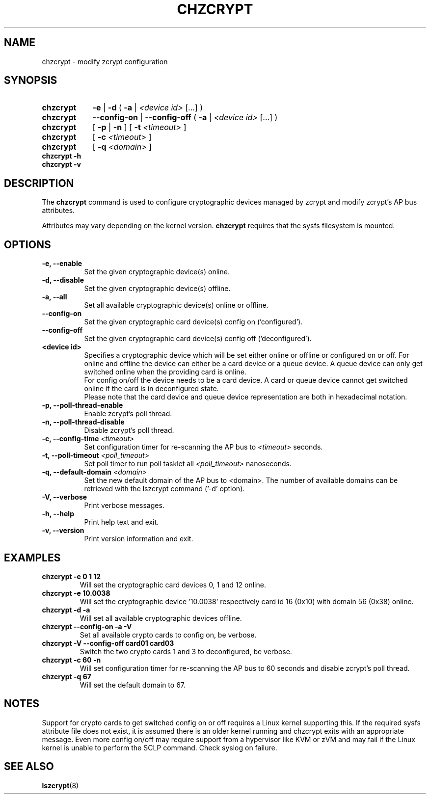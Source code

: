 .\" chzcrypt.8
.\"
.\" Copyright 2020 IBM Corp.
.\" s390-tools is free software; you can redistribute it and/or modify
.\" it under the terms of the MIT license. See LICENSE for details.
.\"
.TH CHZCRYPT 8 "OCT 2020" "s390-tools"
.SH NAME
chzcrypt \- modify zcrypt configuration
.SH SYNOPSIS
.TP 9
.B chzcrypt
.B -e
.RB "|"
.B -d
.RB "( " -a " | "
.I <device id>
[...] )
.TP
.B chzcrypt
.B --config-on
.RB "|"
.B --config-off
.RB "( " -a " | "
.I <device id>
[...] )
.TP
.B chzcrypt
.RB "[ " -p " | " -n " ] [ " -t
.I <timeout>
]
.TP
.B chzcrypt
.RB "[ " -c
.I <timeout>
]
.TP
.B chzcrypt
.RB "[ " -q
.I <domain>
]
.TP
.B chzcrypt -h
.TP
.B chzcrypt -v
.SH DESCRIPTION
The
.B chzcrypt
command is used to configure cryptographic devices managed by zcrypt and
modify zcrypt's AP bus attributes.

Attributes may vary depending on the kernel
version.
.B chzcrypt
requires that the sysfs filesystem is mounted.
.SH OPTIONS
.TP 8
.B -e, --enable
Set the given cryptographic device(s) online.
.TP 8
.B -d, --disable
Set the given cryptographic device(s) offline.
.TP 8
.B -a, --all
Set all available cryptographic device(s) online or offline.
.TP 8
.B --config-on
Set the given cryptographic card device(s) config on ('configured').
.TP 8
.B --config-off
Set the given cryptographic card device(s) config off ('deconfigured').
.TP 8
.B <device id>
Specifies a cryptographic device which will be set either online or
offline or configured on or off. For online and offline the device can
either be a card device or a queue device. A queue device can only get
switched online when the providing card is online.
.br
For config on/off the device needs to be a card device. A card or
queue device cannot get switched online if the card is in deconfigured
state.
.br
Please note that the card device and queue device representation are both
in hexadecimal notation.
.TP 8
.B -p, --poll-thread-enable
Enable zcrypt's poll thread.
.TP 8
.B -n, --poll-thread-disable
Disable zcrypt's poll thread.
.TP 8
.BI "-c, --config-time" " <timeout>"
Set configuration timer for re-scanning the AP bus to
.I <timeout>
seconds.
.TP 8
.BI "-t, --poll-timeout" " <poll_timeout>"
Set poll timer to run poll tasklet all
.I <poll_timeout>
nanoseconds.
.TP 8
.BI "-q, --default-domain" " <domain>"
Set the new default domain of the AP bus to <domain>.
The number of available domains can be retrieved with the lszcrypt
command ('-d' option).
.TP 8
.B -V, --verbose
Print verbose messages.
.TP 8
.B -h, --help
Print help text and exit.
.TP 8
.B -v, --version
Print version information and exit.
.SH EXAMPLES
.TP
.B chzcrypt -e 0 1 12
Will set the cryptographic card devices 0, 1 and 12 online.
.TP
.B chzcrypt -e 10.0038
Will set the cryptographic device '10.0038' respectively card id 16
(0x10) with domain 56 (0x38) online.
.TP
.B chzcrypt -d -a
Will set all available cryptographic devices offline.
.TP
.B chzcrypt --config-on -a -V
Set all available crypto cards to config on, be verbose.
.TP
.B chzcrypt -V --config-off card01 card03
Switch the two crypto cards 1 and 3 to deconfigured, be verbose.
.TP
.B chzcrypt -c 60 -n
Will set configuration timer for re-scanning the AP bus to 60 seconds and
disable zcrypt's poll thread.
.TP
.B chzcrypt -q 67
Will set the default domain to 67.
.SH NOTES
Support for crypto cards to get switched config on or off requires a
Linux kernel supporting this. If the required sysfs attribute file
does not exist, it is assumed there is an older kernel running and
chzcrypt exits with an appropriate message. Even more config on/off
may require support from a hypervisor like KVM or zVM and may fail if
the Linux kernel is unable to perform the SCLP command. Check syslog
on failure.
.SH SEE ALSO
\fBlszcrypt\fR(8)
